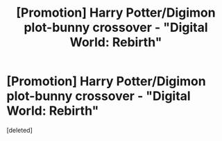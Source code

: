 #+TITLE: [Promotion] Harry Potter/Digimon plot-bunny crossover - "Digital World: Rebirth"

* [Promotion] Harry Potter/Digimon plot-bunny crossover - "Digital World: Rebirth"
:PROPERTIES:
:Score: 0
:DateUnix: 1535437781.0
:DateShort: 2018-Aug-28
:FlairText: Promotion
:END:
[deleted]

